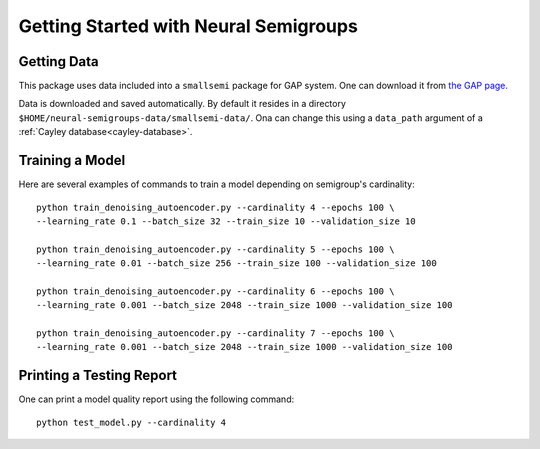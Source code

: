 Getting Started with Neural Semigroups
======================================

Getting Data
------------

This package uses data included into a ``smallsemi`` package for GAP system. One can download it from `the GAP page`_.

Data is downloaded and saved automatically. By default it resides in a directory ``$HOME/neural-semigroups-data/smallsemi-data/``. Ona can change this using a ``data_path`` argument of a :ref:`Cayley database<cayley-database>`.

Training a Model
----------------

Here are several examples of commands to train a model depending on semigroup's cardinality: ::

  python train_denoising_autoencoder.py --cardinality 4 --epochs 100 \
  --learning_rate 0.1 --batch_size 32 --train_size 10 --validation_size 10

  python train_denoising_autoencoder.py --cardinality 5 --epochs 100 \
  --learning_rate 0.01 --batch_size 256 --train_size 100 --validation_size 100

  python train_denoising_autoencoder.py --cardinality 6 --epochs 100 \
  --learning_rate 0.001 --batch_size 2048 --train_size 1000 --validation_size 100

  python train_denoising_autoencoder.py --cardinality 7 --epochs 100 \
  --learning_rate 0.001 --batch_size 2048 --train_size 1000 --validation_size 100

Printing a Testing Report
-------------------------

One can print a model quality report using the following command: ::

  python test_model.py --cardinality 4


.. _the GAP page: https://www.gap-system.org/pub/gap/gap4/tar.gz/packages/smallsemi-0.6.12.tar.gz
